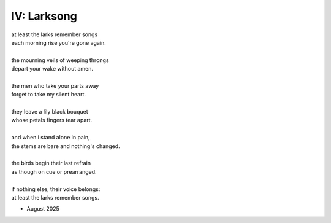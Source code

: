 IV: Larksong 
-------------

| at least the larks remember songs
| each morning rise you're gone again.
| 
| the mourning veils of weeping throngs 
| depart your wake without amen.
| 
| the men who take your parts away
| forget to take my silent heart.
|
| they leave a lily black bouquet
| whose petals fingers tear apart.
| 
| and when i stand alone in pain,
| the stems are bare and nothing's changed. 
| 
| the birds begin their last refrain
| as though on cue or prearranged.
| 
| if nothing else, their voice belongs:
| at least the larks remember songs.

- August 2025